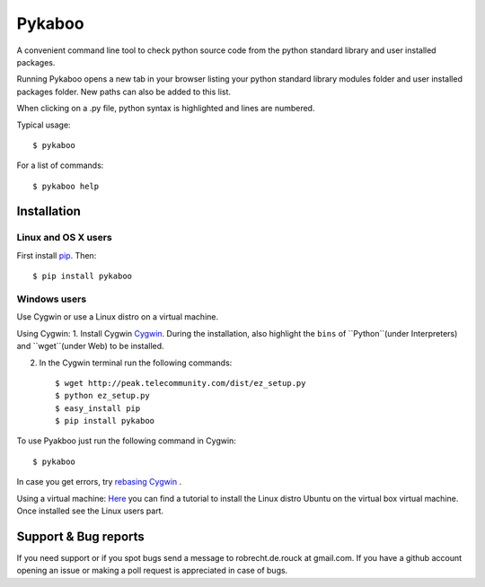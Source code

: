 =======
Pykaboo
=======

A convenient command line tool to check python source code from the python standard library and user installed packages.

Running Pykaboo opens a new tab in your browser listing your python standard library modules folder and user installed packages folder. New paths can also be added to this list. 

When clicking on a .py file, python syntax is highlighted and lines are numbered. 

Typical usage::

    $ pykaboo

For a list of commands::

    $ pykaboo help

Installation
============
Linux and OS X users
--------------------
First install `pip <http://guide.python-distribute.org/installation.html#installing-pip>`_. Then::

    $ pip install pykaboo

Windows users
-------------
Use Cygwin or use a Linux distro on a virtual machine.

Using Cygwin:
1. Install Cygwin `Cygwin <http://www.cygwin.com/>`_. During the installation, also highlight the ``bins`` of ``Python``(under Interpreters) and ``wget``(under Web) to be installed. 

2. In the Cygwin terminal run the following commands::
    
    $ wget http://peak.telecommunity.com/dist/ez_setup.py
    $ python ez_setup.py
    $ easy_install pip
    $ pip install pykaboo

To use Pyakboo just run the following command in Cygwin::

    $ pykaboo

In case you get errors, try `rebasing Cygwin <http://cygwin.wikia.com/wiki/Rebaseall>`_ .

Using a virtual machine:
`Here <http://www.psychocats.net/ubuntu/virtualbox>`_ you can find a tutorial to install the Linux distro Ubuntu on the virtual box virtual machine. Once installed see the Linux users part.

Support & Bug reports
=====================
If you need support or if you spot bugs send a message to robrecht.de.rouck at gmail.com. If you have a github account opening an issue or making a poll request is appreciated in case of bugs.

